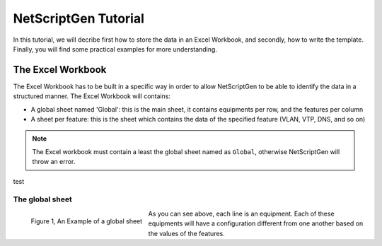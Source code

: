 ================================================
NetScriptGen Tutorial
================================================

In this tutorial, we will decribe first how to store the data in an Excel Workbook, and secondly, how to write the template.
Finally, you will find some practical examples for more understanding.

The Excel Workbook
------------------------
The Excel Workbook has to be built in a specific way in order to allow NetScriptGen to be able to identify the data in a structured manner.
The Excel Workbook will contains:

* A global sheet named 'Global': this is the main sheet, it contains equipments per row, and the features per column 
* A sheet per feature: this is the sheet which contains the data of the specified feature (VLAN, VTP, DNS, and so on) 


.. note:: The Excel workbook must contain a least the global sheet named as ``Global``, otherwise NetScriptGen will throw an error.

test

The global sheet
~~~~~~~~~~~~~~~~~~~~~~~

.. figure:: _static/global_sheet.png
   :width: 600px
   :alt: global sheet overview
   :align: left

   Figure 1, An Example of a global sheet

As you can see above, each line is an equipment. Each of these equipments will have a configuration different from one another based on the values of the features.

